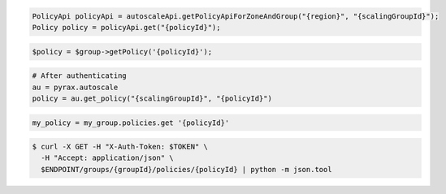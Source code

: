.. code-block:: csharp

.. code-block:: java

  PolicyApi policyApi = autoscaleApi.getPolicyApiForZoneAndGroup("{region}", "{scalingGroupId}");
  Policy policy = policyApi.get("{policyId}");

.. code-block:: javascript

.. code-block:: php

    $policy = $group->getPolicy('{policyId}');

.. code-block:: python

    # After authenticating
    au = pyrax.autoscale
    policy = au.get_policy("{scalingGroupId}", "{policyId}")

.. code-block:: ruby

  my_policy = my_group.policies.get '{policyId}'

.. code-block:: sh

  $ curl -X GET -H "X-Auth-Token: $TOKEN" \
    -H "Accept: application/json" \
    $ENDPOINT/groups/{groupId}/policies/{policyId} | python -m json.tool